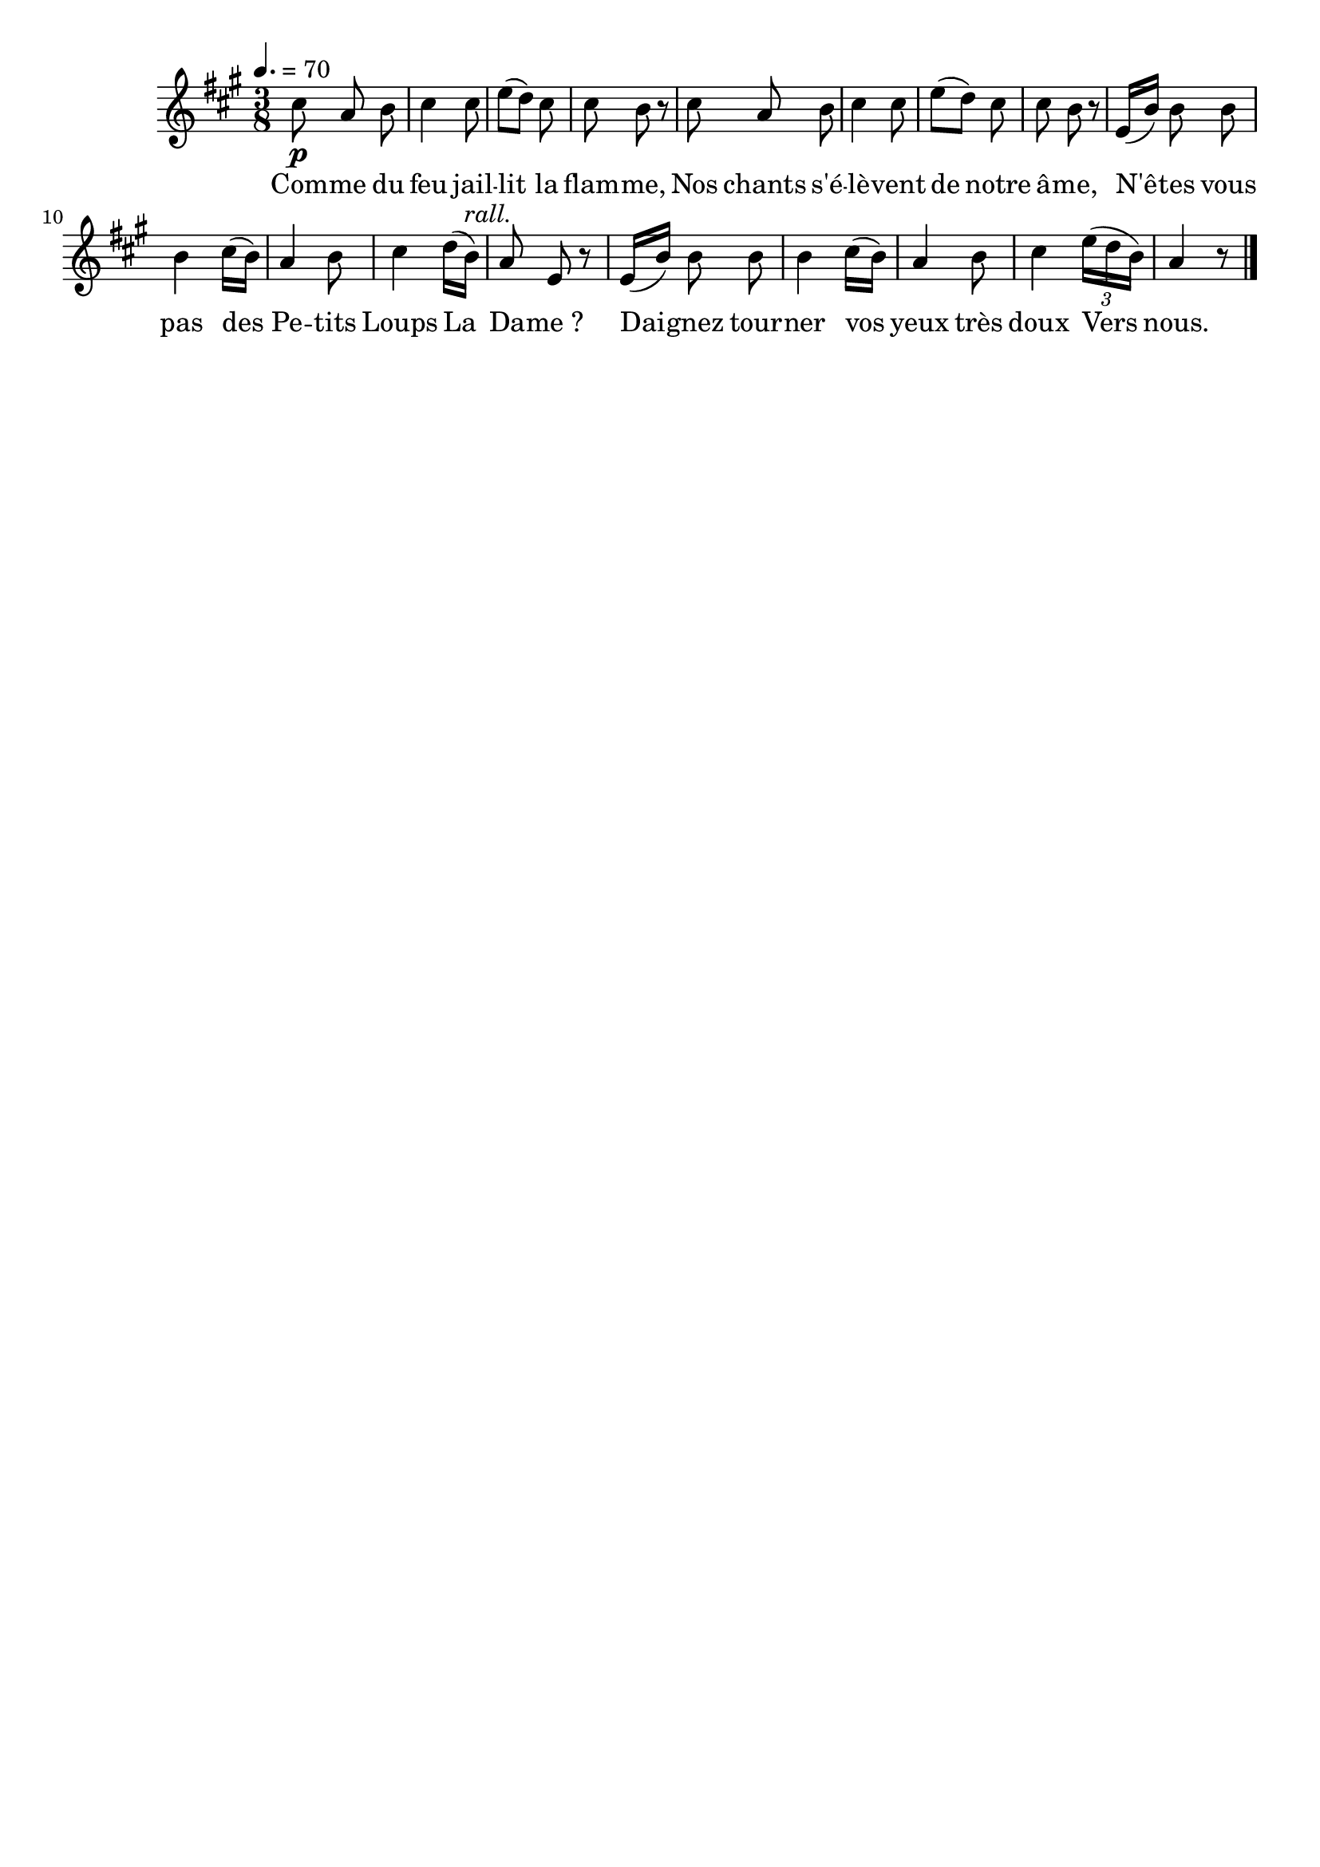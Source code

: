 \version "2.16"
\language "français"

\header {
  tagline = ""
  composer = ""
}                                        

MetriqueArmure = {
  \tempo 4.=70
  \time 3/8
  \key la \major
}

italique = { \override Score . LyricText #'font-shape = #'italic }

roman = { \override Score . LyricText #'font-shape = #'roman }

MusiqueTheme = \relative do'' {
  dod8\p la si
  dod4 dod8
  mi8[( re]) dod
  dod8 si r
  dod8 la si
  dod4 dod8
  mi8[( re]) dod
  dod8 si r
  mi,16[( si']) si8 si
  si4 dod16[( si])
  la4 si8
  dod4 re16[( si])^\markup {\italic rall.}
  la8 mi r
  mi16[( si']) si8 si
  si4 dod16[( si])
  la4 si8
  dod4 \times 2/3 {mi16[( re si])}
  la4 r8 \bar "|."
}

Paroles = \lyricmode {
  Com -- me du feu jail -- lit la flam -- me,
  Nos chants s'é -- lè -- vent de notre â -- me,
  N'ê -- tes vous pas des Pe -- tits Loups
  La Da -- me_?
  Dai -- gnez tour -- ner vos yeux très doux
  Vers nous.
}

\score{
    \new Staff <<
      \set Staff.midiInstrument = "flute"
      \new Voice = "theme" {
	\override Score.PaperColumn #'keep-inside-line = ##t
	\autoBeamOff
	\MetriqueArmure
	\MusiqueTheme
      }
      \new Lyrics \lyricsto theme {
	\Paroles
      }                       
    >>
\layout{}
\midi{}
}
